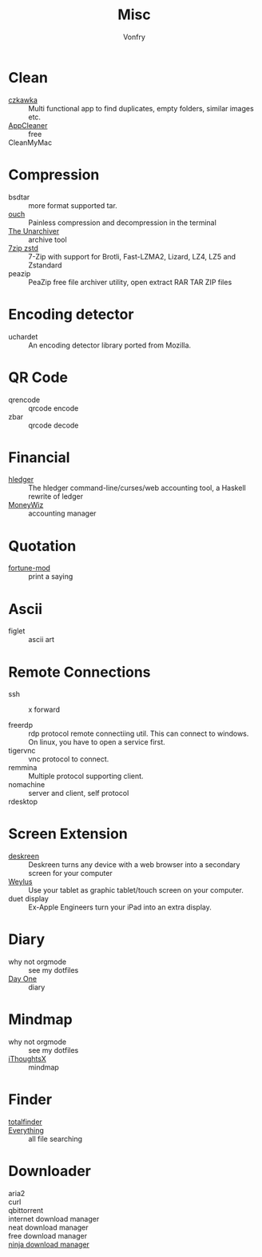 #+title: Misc
#+author: Vonfry

* Clean
  - [[https://github.com/qarmin/czkawka][czkawka]] ::  Multi functional app to find duplicates, empty folders, similar
    images etc.
  - [[https://freemacsoft.net/appcleaner/][AppCleaner]] :: free
  - CleanMyMac ::

* Compression
  - bsdtar :: more format supported tar.
  - [[https://github.com/ouch-org/ouch][ouch]] :: Painless compression and decompression in the terminal
  - [[https://theunarchiver.com][The Unarchiver]] :: archive tool
  - [[https://github.com/mcmilk/7-Zip-zstd][7zip zstd]] :: 7-Zip with support for Brotli, Fast-LZMA2, Lizard, LZ4, LZ5 and Zstandard
  - peazip :: PeaZip free file archiver utility, open extract RAR TAR ZIP files

* Encoding detector
  - uchardet :: An encoding detector library ported from Mozilla.

* QR Code
  - qrencode :: qrcode encode
  - zbar :: qrcode decode

* Financial
  - [[https://github.com/simonmichael/hledger][hledger]] :: The hledger command-line/curses/web accounting tool, a Haskell rewrite of ledger
  - [[https://wiz.money/][MoneyWiz]] :: accounting manager

* Quotation
  - [[https://github.com/shlomif/fortune-mod][fortune-mod]] :: print a saying

* Ascii
  - figlet :: ascii art

* Remote Connections
  - ssh ::
    - x forward ::
  - freerdp :: rdp protocol remote connectiing util. This can connect to
    windows. On linux, you have to open a service first.
  - tigervnc :: vnc protocol to connect.
  - remmina :: Multiple protocol supporting client.
  - nomachine :: server and client, self protocol
  - rdesktop ::
* Screen Extension
  - [[https://github.com/pavlobu/deskreen][deskreen]] :: Deskreen turns any device with a web browser into a secondary screen for your computer
  - [[https://github.com/H-M-H/Weylus][Weylus]] :: Use your tablet as graphic tablet/touch screen on your computer.
  - duet display :: Ex-Apple Engineers turn your iPad into an extra display.
* Diary
  - why not orgmode :: see my dotfiles
  - [[http://dayoneapp.com/][Day One]] :: diary
* Mindmap
  - why not orgmode :: see my dotfiles
  - [[https://www.toketaware.com/ithoughts-osx/][iThoughtsX]] :: mindmap
* Finder
  - [[https://totalfinder.binaryage.com/][totalfinder]] ::
  - [[http://www.voidtools.com/][Everything]] :: all file searching
* Downloader
  - aria2 ::
  - curl ::
  - qbittorrent ::
  - internet download manager ::
  - neat download manager ::
  - free download manager ::
  - [[https://ninjadownloadmanager.com/][ninja download manager]] ::
